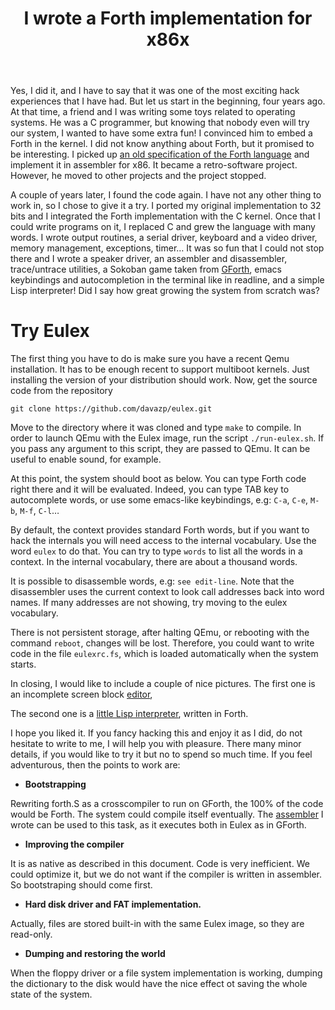 #+TITLE: I wrote a Forth implementation for x86x

Yes, I did it, and I have to say that it was one of the most exciting
hack experiences that I have had. But let us start in the beginning,
four years ago. At that time, a friend and I was writing some toys
related to operating systems. He was a C programmer, but knowing that
nobody even will try our system, I wanted to have some extra fun!  I
convinced him to embed a Forth in the kernel. I did not know anything
about Forth, but it promised to be interesting. I picked up [[https://mywebspace.wisc.edu/lnmaurer/web/forth/Forth-79.pdf][an old
specification of the Forth language]] and implement it in assembler for
x86. It became a retro-software project. However, he moved to other
projects and the project stopped.

A couple of years later, I found the code again. I have not any other
thing to work in, so I chose to give it a try. I ported my original
implementation to 32 bits and I integrated the Forth implementation
with the C kernel. Once that I could write programs on it, I replaced
C and grew the language with many words. I wrote output routines, a
serial driver, keyboard and a video driver, memory management,
exceptions, timer... It was so fun that I could not stop there and I
wrote a speaker driver, an assembler and disassembler, trace/untrace
utilities, a Sokoban game taken from [[http://www.google.com/url?sa=t&rct=j&q=&esrc=s&source=web&cd=1&cad=rja&ved=0CDAQFjAA&url=http%3A%2F%2Fwww.gnu.org%2Fsoftware%2Fgforth%2F&ei=RfK7ULjnOtKKhQf514GQBA&usg=AFQjCNHudHXaFa59if5FT9XqVgjGehMtfQ][GForth]], emacs keybindings and
autocompletion in the terminal like in readline, and a simple Lisp
interpreter! Did I say how great growing the system from scratch was?

* Try Eulex
The first thing you have to do is make sure you have a recent Qemu
installation. It has to be enough recent to support multiboot
kernels. Just installing the version of your distribution should
work. Now, get the source code from the repository

=git clone https://github.com/davazp/eulex.git=

Move to the directory where it was cloned and type =make= to
compile. In order to launch QEmu with the Eulex image, run the script
=./run-eulex.sh=. If you pass any argument to this script, they are
passed to QEmu. It can be useful to enable sound, for example.

At this point, the system should boot as below. You can type Forth
code right there and it will be evaluated. Indeed, you can type TAB
key to autocomplete words, or use some emacs-like keybindings, e.g: ~C-a~,
~C-e~, ~M-b~, ~M-f~, ~C-l~...
[[img:eulex/1.png]]

By default, the context provides standard Forth words, but if you want
to hack the internals you will need access to the internal
vocabulary. Use the word ~eulex~ to do that. You can try to type
~words~ to list all the words in a context. In the internal
vocabulary, there are about a thousand words.

It is possible to disassemble words, e.g: ~see edit-line~. Note that
the disassembler uses the current context to look call addresses back
into word names. If many addresses are not showing, try moving to the
eulex vocabulary.

[[img:eulex/2.png]]

There is not persistent storage, after halting QEmu, or rebooting with
the command ~reboot~, changes will be lost. Therefore, you could want
to write code in the file =eulexrc.fs=, which is loaded automatically
when the system starts.

In closing, I would like to include a couple of nice pictures. The
first one is an incomplete screen block [[https://github.com/davazp/eulex/blob/master/editor.fs][editor]],

[[img:eulex/3.png]]

The second one is a [[https://github.com/davazp/eulex/blob/master/lisp/lisp.fs][little Lisp interpreter]], written in Forth.

[[img:eulex/4.png]]

I hope you liked it. If you fancy hacking this and enjoy it as I did,
do not hesitate to write to me, I will help you with pleasure. There
many minor details, if you would like to try it but no to spend so
much time. If you feel adventurous, then the points to work are:

- *Bootstrapping*
Rewriting forth.S as a crosscompiler to run on GForth, the 100% of the
code would be Forth. The system could compile itself eventually. The
[[https://github.com/davazp/eulex/blob/master/assembler.fs][assembler]] I wrote can be used to this task, as it executes both in
Eulex as in GForth.

- *Improving the compiler*
It is as native as described in this document. Code is very
inefficient. We could optimize it, but we do not want if the compiler
is written in assembler. So bootstraping should come first.

- *Hard disk driver and FAT implementation.*
Actually, files are stored built-in with the same Eulex image, so they
are read-only.

- *Dumping and restoring the world*
When the floppy driver or a file system implementation is working,
dumping the dictionary to the disk would have the nice effect ot
saving the whole state of the system.
